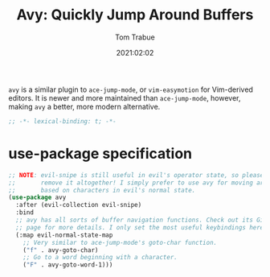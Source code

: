 #+title:    Avy: Quickly Jump Around Buffers
#+author:   Tom Trabue
#+email:    tom.trabue@gmail.com
#+date:     2021:02:02
#+property: header-args:emacs-lisp :lexical t
#+tags:

=avy= is a similar plugin to =ace-jump-mode=, or =vim-easymotion= for
Vim-derived editors. It is newer and more maintained than =ace-jump-mode=,
however, making =avy= a better, more modern alternative.

#+begin_src emacs-lisp :tangle yes
;; -*- lexical-binding: t; -*-

#+end_src

* use-package specification

#+begin_src emacs-lisp :tangle yes
  ;; NOTE: evil-snipe is still useful in evil's operator state, so please do not
  ;;       remove it altogether! I simply prefer to use avy for moving around
  ;;       based on characters in evil's normal state.
  (use-package avy
    :after (evil-collection evil-snipe)
    :bind
    ;; avy has all sorts of buffer navigation functions. Check out its GitHub
    ;; page for more details. I only set the most useful keybindings here.
    (:map evil-normal-state-map
      ;; Very similar to ace-jump-mode's goto-char function.
      ("f" . avy-goto-char)
      ;; Go to a word beginning with a character.
      ("F" . avy-goto-word-1)))
#+end_src
